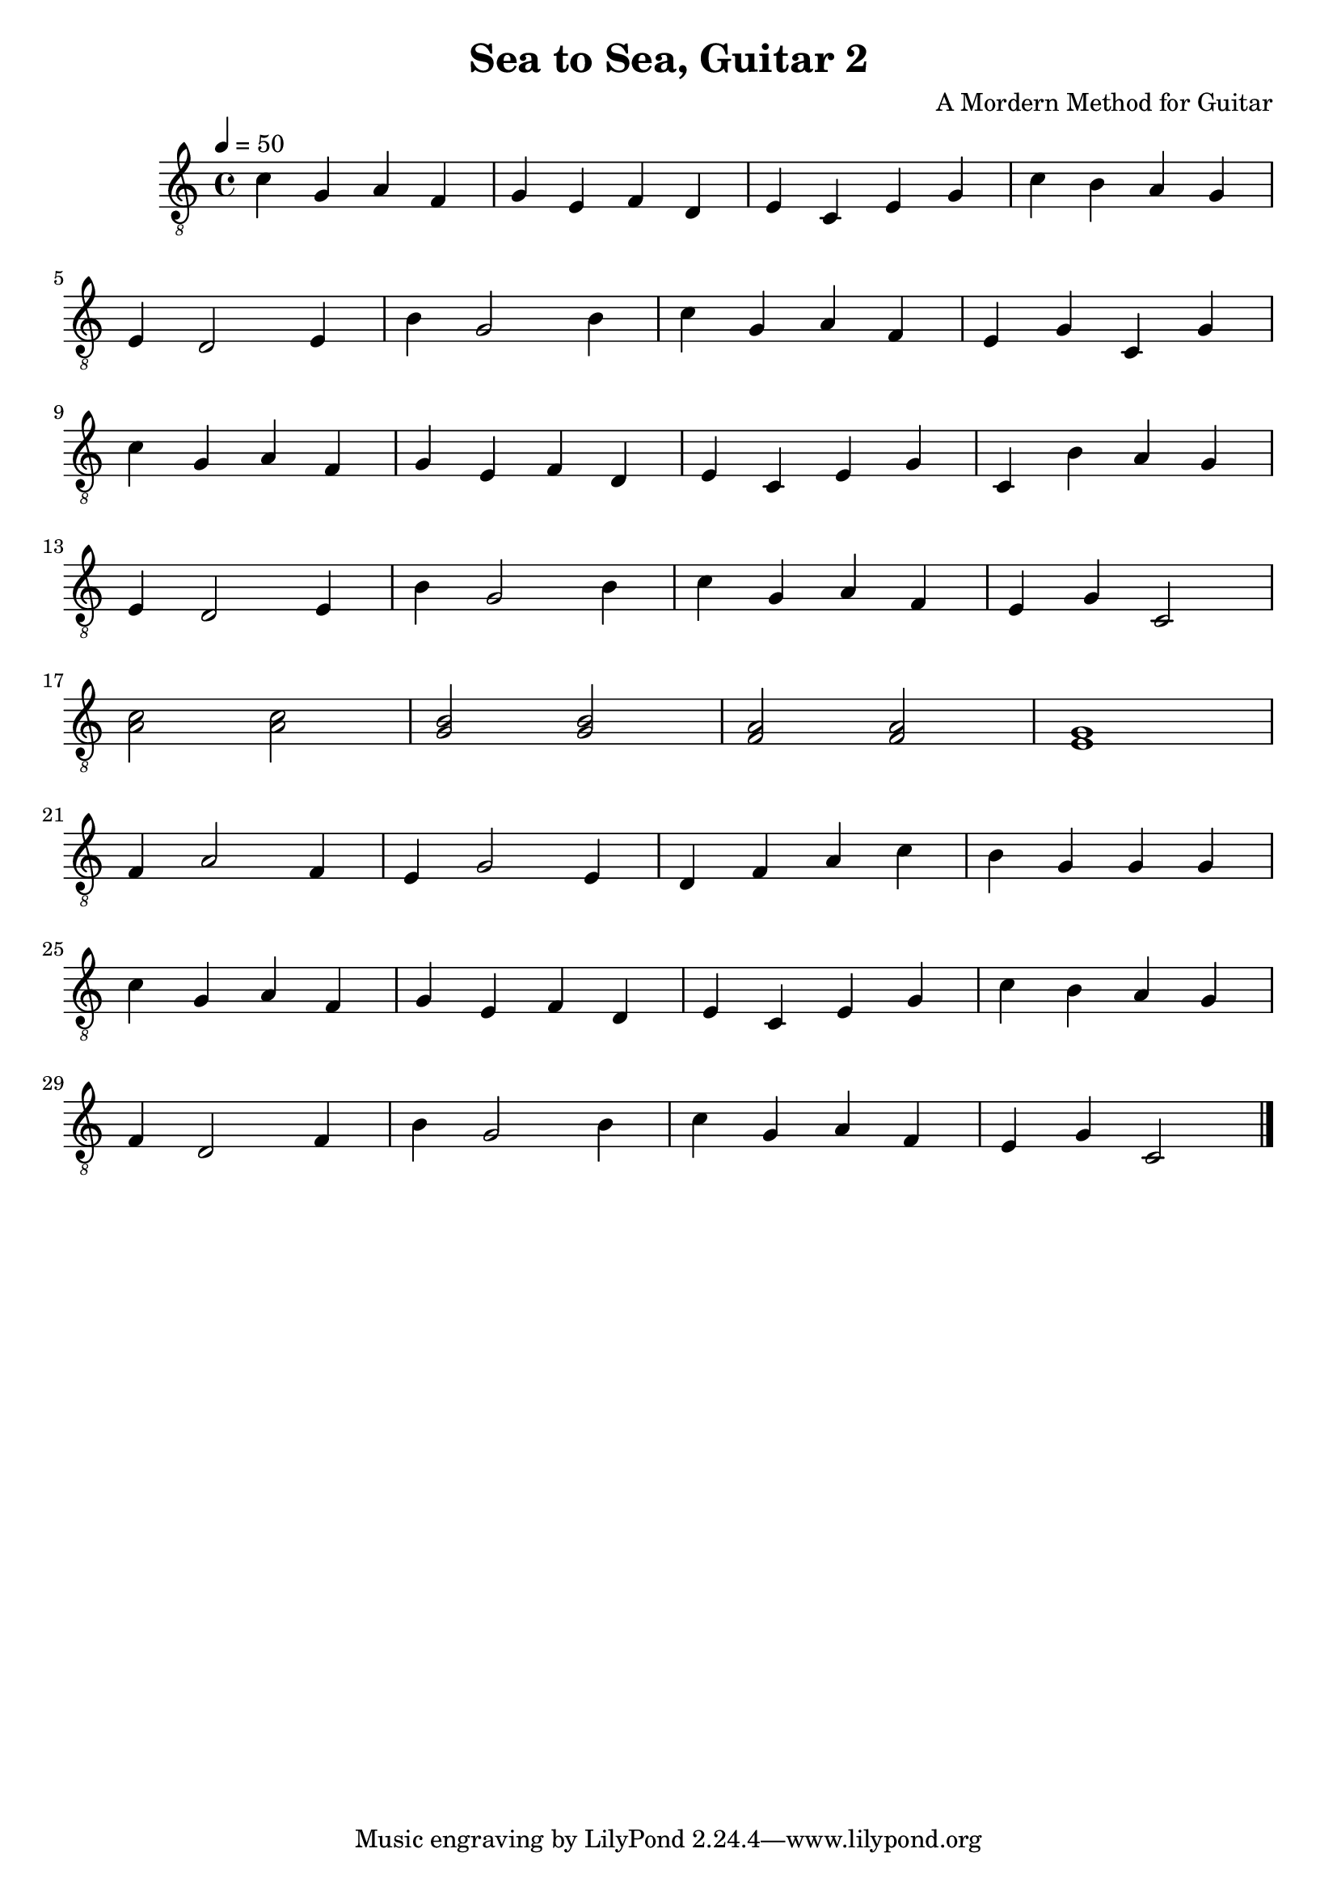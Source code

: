 \version "2.20.0"
\header {
  title = "Sea to Sea, Guitar 2"
  composer = "A Mordern Method for Guitar"

}

symbols =  {
  \time 4/4
  \tempo 4 = 50

  % 1
  c'4 g a f
  g4 e f d
  e4 c e g 
  c'4 b a g \break
  
  % 4
  e4 d2 e4
  b4 g2 b4
  c'4 g a f
  e4 g c g \break
  
  % 8
  c'4 g a f
  g4 e f d
  e4 c e g
  c4 b a g \break
  
  % 12
  e4 d2 e4
  b4 g2 b4
  c'4 g a f
  e4 g c2 \break
  
  % 16
  <c' a>2 <c' a>
  <b g>2  <b g>
  <a f>2  <a f>
  <g e>1 \break
  
  % 20
  f4 a2 f4
  e4 g2 e4
  d4 f a c'
  b4 g g g \break
  
  % 24
  c'4 g a f
  g4 e f d
  e4 c e g
  c'4 b a g \break
  
  % 28
  f4 d2 f4
  b4 g2 b4
  c'4 g a f
  e4 g c2 \bar "|."
}

\score {
  <<
    \new Staff \with {midiInstrument = "acoustic guitar (nylon)"} {
      \clef "G_8"
      \symbols
    }
  >>

  \midi { }
  \layout { }
}
